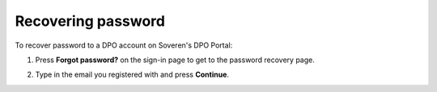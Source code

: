 Recovering password
===================

To recover password to a DPO account on Soveren's DPO Portal:

1. Press **Forgot password?** on the sign-in page to get to the password recovery page.

.. image:: images/dpo-portal/forgot-password-link.png
   :width: 450px

2. Type in the email you registered with and press **Continue**.

.. image:: images/dpo-portal/password-recovery-type-in-email.png
   :width: 450px

.. |password_recovery_instructions| raw:: html

   <a href="https://dpo.soveren.io/" target="_blank">Read how to recover your password</a>










